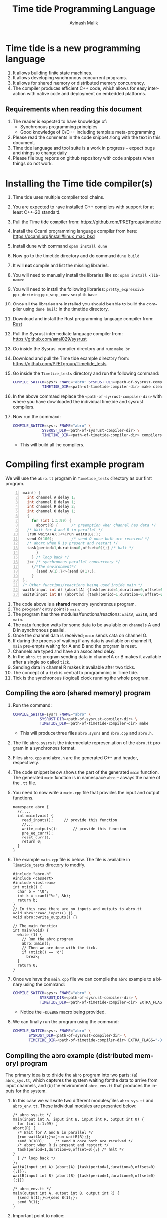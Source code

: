 #+Author: Avinash Malik
#+Email: avinash.malik@auckland.ac.nz
#+OPTIONS: ':nil *:t -:t ::t <:t H:3 \n:nil ^:t arch:headline author:t
#+OPTIONS: c:nil creator:comment d:(not "LOGBOOK") date:t e:t email:t
#+OPTIONS: f:t inline:nil num:nil p:nil pri:nil stat:nil tags:t tasks:nil tex:t
#+OPTIONS: timestamp:nil toc:t todo:nil |:t reveal_slide_number:nil org-html-indent:nil
#+DESCRIPTION:
#+EXCLUDE_TAGS: noexport
#+KEYWORDS:
#+LANGUAGE: en
#+Title: Time tide Programming Language
#+OPTIONS: html-style:nil
#+HTML_HEAD: <link rel="stylesheet" type="text/css" href="https://fniessen.github.io/org-html-themes/src/readtheorg_theme/css/htmlize.css"/>
#+HTML_HEAD: <link rel="stylesheet" type="text/css" href="https://fniessen.github.io/org-html-themes/src/readtheorg_theme/css/readtheorg.css"/>
#+HTML_HEAD: <link rel="stylesheet" type="text/css" href="src/readtheorg_theme/css/search.css"/>

#+HTML_HEAD: <script src="https://ajax.googleapis.com/ajax/libs/jquery/2.1.3/jquery.min.js"></script>
#+HTML_HEAD: <script src="https://maxcdn.bootstrapcdn.com/bootstrap/3.3.4/js/bootstrap.min.js"></script>
#+HTML_HEAD: <script type="text/javascript" src="https://fniessen.github.io/org-html-themes/src/lib/js/jquery.stickytableheaders.min.js"></script>
#+HTML_HEAD: <script type="text/javascript" src="https://fniessen.github.io/org-html-themes/src/readtheorg_theme/js/search.js"></script>
#+HTML_HEAD: <script type="text/javascript" src="https://fniessen.github.io/org-html-themes/src/readtheorg_theme/js/readtheorg.js"></script>

#+MACRO: enable-search #+HTML_HEAD: <script type="text/javascript">enableSearch();</script>
#+MACRO: disable-search #+HTML_HEAD: <script type="text/javascript">disableSearch();</script>
#+MACRO: set-search-limit #+HTML_HEAD: <script type="text/javascript">setSearchLimit($1);</script>

* Time tide is a new programming language
  1. It allows building finite state machines.
  2. It allows developing synchronous concurrent programs.
  3. It allows for shared memory or distributed memory concurrency.
  4. The compiler produces efficient C++ code, which allows for easy
     interaction with native code and deployment on embedded platforms.
     
** Requirements when reading this document
  1. The reader is expected to have knowledge of:
     + Synchronous programming principles
     + Good knowledge of C/C++ including template meta-programming
  2. Please read the comments in the code snippet along with the text in
     this document.
  3. Time tide language and tool suite is a work in progress -- expect
     bugs and things to change daily
  4. Please file bug reports on github repository with code snippets
     when things do not work.

* Installing the Time tide compiler(s)
  1. Time tide uses multiple compiler tool chains.
  2. You are expected to have installed C++ compilers with support for
     at least C++-20 standard.
  3. Pull the Time tide compiler from:
     https://github.com/PRETgroup/timetide
  4. Install the Ocaml programming language compiler from here:
     https://ocaml.org/install#linux_mac_bsd
  5. Install dune with command ~opam install dune~
  6. Now go to the timetide directory and do command ~dune build~
  7. It will *not* compile and list the missing libraries.
  8. You will need to manually install the libraries like so: ~opam install <lib-name>~
  9. You will need to install the following libraries:
     ~pretty_expressive~
     ~ppx_deriving~
     ~ppx_sexp_conv~
     ~sexplib~
     ~base~
  10. Once all the libraries are installed you should be able to build
      the compiler using ~dune build~ in the timetide directory.
  11. Download and install the Rust programming language compiler from:
      [[https://rustlang.org][Rust]]
  12. Pull the Sysrust intermediate language compiler from:
      https://github.com/amal029/sysrust
  13. Go inside the Sysrust compiler directory and run: ~make br~
  14. Download and pull the Time tide example directory from:
      https://github.com/PRETgroup/Timetide_tests
  15. Go inside the ~Timetide_tests~ directory and run the following
      command:
      #+begin_src bash
	COMPILE_SWITCH=sysrs FNAME="abro" SYSRUST_DIR=<path-of-sysrust-compiler-dir> \
			     TIMETIDE_DIR=<path-of-timetide-compiler-dir> make cleanall
      #+end_src
  16. In the above command replace the ~<path-of-sysrust-compiler-dir>~
      with where you have downloaded the individual timetide and sysrust
      compilers.
  17. Now run the command:
      #+begin_src bash
	COMPILE_SWITCH=sysrs FNAME="abro" \
			     SYSRUST_DIR=<path-of-sysrust-compiler-dir> \
			     TIMETIDE_DIR=<path-of-timetide-compiler-dir> compilers
      #+end_src
      - This will build all the compilers.

* Compiling first example program

We will use the ~abro.tt~ program in ~Timetide_tests~ directory as our
first program.

#+begin_src C -n
  main() {
    int channel A delay 1;
    int channel B delay 1;
    int channel R delay 2;
    int channel O delay 1;
    {
      for (int i:1:99) {
        abort(R) {		/* preemption when channel has data */
  	/* Wait for A and B in parallel */
  	{run waitA(A);}<>{run waitB(B);};
  	send O(100);		/* send O once both are received */
  	/* abort when R is present and restart */
  	task(period=1,duration=0,offset=0){;} /* halt */
        }
      } /* loop back */
    }<> /* synchronous parallel concurrency */
      {/*The environment*/
        {send A(1);}<>{send B(1);};
      }
  };
  /* Other functions/reactions being used inside main */
  waitA(input int A) {abort(A) {task(period=1,duration=0,offset=0){;}}};
  waitB(input int B) {abort(B) {task(period=1,duration=0,offset=0){;}}}
#+end_src

1. The code above is a *shared* memory synchronous program.
2. The program' entry point is ~main~.
3. The program has three modules/functions/reactions: ~waitA~,
   ~waitB~, and ~main~.
4. The ~main~ function waits for some data to be available on
   ~channels~ A and B in synchronous parallel.
5. Once the channel data is received; ~main~ sends data on channel O.
6. If during the process of waiting if any data is available on
   channel R, ~main~ pre-empts waiting for A and B and the program is
   reset.
7. Channels are typed and have an associated delay.
8. In the ~abro.tt~ program sending data in channel A or B makes it
   available after a single so called ~tick~.
9. Sending data in channel R makes it available after two ticks.
10. The concept of a ~tick~ is central to programming in Time tide.
11. Tick is the synchronous (logical) clock running the whole program.

** Compiling the abro (shared memory) program
1. Run the command:
   #+begin_src bash
     COMPILE_SWITCH=sysrs FNAME="abro" \
     		     SYSRUST_DIR=<path-of-sysrust-compiler-dir> \
     		     TIMETIDE_DIR=<path-of-timetide-compiler-dir> make	
   #+end_src
   - This will produce three files ~abro.sysrs~ and ~abro.cpp~ and
     ~abro.h~.
2. The file ~abro.sysrs~ is the intermediate representation of the
   ~abro.tt~ program in a synchronous format.
3. Files ~abro.cpp~ and ~abro.h~ are the generated C++ and header,
   respectively.
4. The code snippet below shows the part of the generated ~main~
   function. The generated ~main~ function is in namespace ~abro~ --
   always the name of the ~.tt~ file.
5. You need to now write a ~main.cpp~ file that provides the input
   and output functions.
   #+begin_src C++ -n -r
     namespace abro {
       //....
       int main(void) {
         read_inputs();		// provide this function
         //...
         write_outputs();		// provide this function
         pre_eq_curr();
         reset_curr();
         return 0;
       }
     }
   #+end_src
6. The example ~main.cpp~ file is below. The file is available in
   ~Timetide_tests~ directory to modify.
   #+begin_src C++ -n -r
     #include "abro.h"
     #include <cassert>
     #include <iostream>
     int mtick() {
       char b = '\0';
       int k = scanf("%c", &b);
       return b;
     }
     // In this case there are no inputs and outputs to abro.tt
     void abro::read_inputs() {}
     void abro::write_outputs() {}

     // The main function
     int main(void) {
       while (1) {
         // Run the abro program
         abro::main();
         // Then we are done with the tick.
         if (mtick() == 'd')
           break;
       }
       return 0;
     }
   #+end_src

7. Once we have the ~main.cpp~ file we can compile the ~abro~ example
   to a binary using the command:
   #+begin_src bash
     COMPILE_SWITCH=sysrs FNAME="abro" \
     		     SYSRUST_DIR=<path-of-sysrust-compiler-dir> \
     		     TIMETIDE_DIR=<path-of-timetide-compiler-dir> EXTRA_FLAGS="-DDEBUG" exe
   #+end_src
   - Notice the ~-DDEBUG~ macro being provided.

8. We can finally run the program using the command:
   #+begin_src bash
     COMPILE_SWITCH=sysrs FNAME="abro" \
		    SYSRUST_DIR=<path-of-sysrust-compiler-dir> \
		    TIMETIDE_DIR=<path-of-timetide-compiler-dir> EXTRA_FLAGS="-DDEBUG" run
   #+end_src

** Compiling the abro example (distributed memory) program
The primary idea is to divide the ~abro~ program into two parts: (a)
~abro_sys.tt~, which captures the system waiting for the data to
arrive from input channels, and (b) the environment ~abro_env.tt~
that produces the inputs for the system.

1. In this case we will write two different modules/files
   ~abro_sys.tt~ and ~abro_env.tt~. These individual modules are
   presented below:

   #+begin_src C -n -r
     /* abro_sys.tt */
     main(input int A, input int B, input int R, output int O) {
       for (int i:1:99) {
	 abort(R) {
	   /* Wait for A and B in parallel */
	   {run waitA(A);}<>{run waitB(B);};
	   send O(100);		/* send O once both are received */
	   /* abort when R is present and restart */
	   task(period=1,duration=0,offset=0){;} /* halt */
	 }
       } /* loop back */
     };
     waitA(input int A) {abort(A) {task(period=1,duration=0,offset=0){;}}};
     waitB(input int B) {abort(B) {task(period=1,duration=0,offset=0){;}}}
   #+end_src

   #+begin_src C -n -r
     /* abro_env.tt */
     main(output int A, output int B, output int R) {
       {send A(1);}<>{send B(1);};
       send R(1);
     }
   #+end_src

2. Important point to notice:
   + Each of these modules are written in their individual files
      ~abro_sys.tt~ and ~abro_env.tt~.
   + Each module has an individual ~main~ function/reaction.
   + The ~main~ function takes inputs and outputs as required.

3. In order to compile these individual modules we execute the
   following command:
   #+begin_src bash
     COMPILE_SWITCH=sysrs FNAME="abro_sys abro_env" \
			  SYSRUST_DIR=<path-of-sysrust-compiler-dir> \
			  TIMETIDE_DIR=<path-of-timetide-compiler-dir> make \
			  EXTRA_FLAGS="-DDEBUG"
   #+end_src
   - Notice that we specify the individual module names in ~FNAME~
     environment variable for compiling both modules together.

4. Upon success we get files: ~abro_sys.sysrs~, ~abro_env.sysrs~,
   ~abro_sys.cpp~, ~abro_sys.h~, ~abro_env.cpp~, and finally
   ~abro_env.h~.

5. We now need to provide the input and output read write functions:
   ~abro_sys::read_inputs~, ~abro_sys::write_outputs~,
   ~abro_env::read_inputs~, and ~abro_env::write_outputs~ in the
   ~main.cpp~ file for these individual modules to communicate with
   each other.

6. These functions are presented below:

   - The ~abro_env::write_outputs~ function:
     #+begin_src C++ -n -r
       // This function serializes and then send the data from output port to
       // the input port.
       template <typename In, typename Out, typename Q>
       void In2Out(In *in, Out *out, Q *q) {Qpush(q, (void *)in, out);} (ref:queue)
       // We always write the current value from one to the previous value of
       // the next.
       void abro_env::write_outputs() { (ref:writeo)
	 // Then we write the outputs for the tick done.
	 In2Out(abro_env::A_curr_ptr, abro_sys::A_prev_ptr, abro_sys::qA_ptr);
	 In2Out(abro_env::B_curr_ptr, abro_sys::B_prev_ptr, abro_sys::qB_ptr);
	 In2Out(abro_env::R_curr_ptr, abro_sys::R_prev_ptr, abro_sys::qR_ptr);
       }
     #+end_src
   - Function ~abro_env::write_outputs~ (Line [[(writeo)]]) passes the
     outputs from module ~abro_env~ to module ~abro_sys~.
   - This function *binds* the output from ~abro_env~ module to
     ~abro_sys~ module.
   - The output channel ~A~ in module ~abro_env~ (specifically
     ~abro_env::A_curr_ptr~) is bound to input channel ~A~ in module
     ~abro_sys~ (specifically ~abro_env::A_prev_ptr~). Same for channels
     ~B~ and ~R~.
   - Function ~In2Out~ achieves this binding via queue on the
     receiving side -- in this case module ~abro_sys~.
   - The third argument in function ~In2Out~ (Line [[(queue)]]) is this
     receiving queue for each channel.
   - The size of the queue is determined by the delay $\delta$
     connecting the channels, and is determined by the system
     designer.
   - The ~Qpush~ function (Line [[(queue)]]) is provided in the library
     (which we will see later) for pushing into the queue of the
     receiver.

   - The ~abro_env::read_inputs~ function:
     #+begin_src C++
       // No inputs needed, because main module in abro_env.tt has no inputs
       void abro_env::read_inputs() {}
     #+end_src

7. The channels being used to connect the two modules along with the
   queue functions are provided in files:
   - ~abro_env.h~, ~abro_sys.h~, ~includes/lib.h~, and
     ~includes/mQueue.h~ in the ~Timetide_tests~ directory.
   - The ~abro_env.h~ and ~abro_sys.h~ headers are generated by the
     compiler and are specific to the modules being compiled.
   - The headers in the ~includes~ folder form the part of the
     library used to compile distributed memory systems.

8. The important parts of the generated ~abro_env.h~ header is shown
   below:
   #+begin_src C++ -n -r
     namespace abro_env {
       // ....
       struct signal_A;
       // The below are the opaque pointers used for communication
       extern signal_A *A_curr_ptr, *A_prev_ptr;
       // A_curr_ptr is a pointer to status/value of channel A for current tick.
       // A_prev_ptr is a pointer to status/value of channel A for previous tick.
       struct signal_B;
       extern signal_B *B_curr_ptr, *B_prev_ptr;

       struct signal_R;
       extern signal_R *R_curr_ptr, *R_prev_ptr;

       // Templates for opaque channel pointers
       template <typename T> size_t get_sizeof_value(T *);
       template <typename T> size_t get_sizeof_status(T *);
       template <typename T> bool get_status(T *);
       template <typename T> void get_value(void *dest, T *signal);
       template <typename T> void set_status(T *signal, unsigned char v);
       template <typename T> void set_value(T *signal, void *src);
       template <typename T, typename S> void Qpush(T *, void *, S *);
       template <typename T, typename S> size_t Qpull(T *, S *);
       void write_outputs();
       void read_inputs();
     }
   #+end_src

9. The implementation of these header functions is provided in
   ~includes/lib.h~ and is provided below:
   #+begin_src C++ -n
     template <typename T>
     concept has_status = requires(T* t) {
       {t->status};
     };

     template <typename T>
     concept has_value = requires(T *t) {
       { t->value };
     };

     template <typename T>
     requires has_value<T>
     constexpr size_t get_sizeof_value(T *obj) {
       return sizeof(obj->value);
     }

     template <typename T>
     requires has_status<T>
     constexpr size_t get_sizeof_status(T *obj) {
       return sizeof(obj->status);
     }

     template <typename T>
     requires has_status<T>
     bool get_status(T *obj) { return obj->status; }

     template <typename T>
     requires has_value<T>
     void get_value(void *dest, T *obj) {
       memcpy(dest, &(obj->value), get_sizeof_value(obj));
     }

     template <typename T>
     requires has_status<T>
     void set_status(T *obj, unsigned char v) {
       memcpy(&(obj->status), &v, get_sizeof_status(obj));
     }

     template <typename T>
     requires has_value<T>
     void set_value(T *obj, void *src) {
       memcpy(&(obj->value), src, get_sizeof_value(obj));
     }

     template <typename Q, typename S>
     requires has_status<S> && has_value<S>
     void Qpush(Q *q, void *src, S *s) {
       constexpr std::size_t size = sizeof(s->status) + sizeof(s->value);
       // This array is stack allocated
       std::array<unsigned char, size> arr{0};
       memcpy(arr.data(), &((S *)src)->status, size);
       memcpy(arr.data() + 1, &((S *)src)->value, size - 1);
       q->v->push(std::move(arr));
     }

     template <typename Q, typename S>
     requires has_status<S> && has_value<S>
     std::size_t Qpull(Q *q, S *s) {
       constexpr std::size_t size = sizeof(s->status) + sizeof(s->value);
       using at = std::array<unsigned char, size>;
       at *res = q->v->front(); // the pointer to the top of the queue.
       s->status = (*res)[0]; // the first value in the returned array
                              // pointer
       set_value(s, &(*res)[1]);
       q->v->pop();
       return size;
     }
   #+end_src

10. The templated library function implementations are specialised
    for each channel in generated C++ code from the Time tide
    modules. Example shown below from ~abro_env.cpp~:
    #+begin_src C++ -n -r
      namespace abro_env {
        //...
        #include "lib.h"

        // Sig decls
        typedef struct signal_A {
          int value = 0;
          bool status = false;
          // We should never need the combinator operator
          std::plus<int> op{};
          // tag is for fresh value updates
          bool tag = false;
        } signal_A;
        signal_A A_curr, A_prev;
        signal_A *A_curr_ptr = &A_curr;
        signal_A *A_prev_ptr = &A_prev;
        // Below are template specilisations for working with channel A
        template size_t get_sizeof_value(signal_A *); (ref:start)
        template size_t get_sizeof_status(signal_A *);
        template bool get_status(signal_A *);
        template void get_value(void *, signal_A *);
        template void set_value(signal_A *, void *);
        template void set_status(signal_A *, unsigned char v); (ref:end)
        // ......
      }
    #+end_src

    - Notice the template specialisation from (Line [[(start)]] -- Line [[(end)]])

11. Similarly, the receiving Queue' opaque queue pointers (e.g.,
    ~abro_sys::qA_ptr~) are declared and the ~Qpush~ and ~Qpull~
    template functions specialised in the generated C++ files. See
    below for a snippet of the generated ~abro_sys.cpp~:
    #+begin_src C++ -n
      #include "mQueue.h"
      namespace abro_sys {
        // ....
      #include "lib.h"
        // ......
        // mQueue is defined in includes/mQueue.h
        using qA_t = mQueue<std::array<unsigned char, sizeof(A_prev_ptr->status) +
      				 sizeof(A_prev_ptr->value)>>;
        // mQueue.h provides a lockfree queue implementation, so it can be used with many threads
        qA_t qA(A_DELAY, {});
        struct QA {
          qA_t *v;
          QA(qA_t *p) : v(p) {}
        };
        QA qA_var(&qA);
        QA *qA_ptr = &qA_var;
        template void Qpush(QA *, void *, signal_A *); // template specilisation
        template size_t Qpull(QA *, signal_A *);	 // template specilisation
        // ....
      }
    #+end_src

12. *Never* include standard library headers in ~includes/lib.h~,
    because it is included in the module' namespace.

13. The delay $\delta$ determining the size of the queues is defined
    in file ~delays.cpp~. For the current example the code is shown
    below:
    #+begin_src C++ -n
      #include "abro_sys.h"
      int abro_sys::A_DELAY = 4;	// size of queue connecting channel A
      int abro_sys::B_DELAY = 2;	// size of queue connecting channel B
      int abro_sys::R_DELAY = 5;	// size of queue connecting channel R
    #+end_src

14. Finally, we can now write the main function that runs the two
    modules. This function is written in ~main.cpp~ and is shown
    below:
    #+begin_src C++ -n -r
      #include "abro_env.h"
      #include "abro_sys.h"
      #include <atomic>
      #include <cassert>
      #include <iostream>
      #include <thread>
      void abro_run(std::atomic<int> &&barrier = 0) {
        std::cout << "running two threads\n";
        auto env = std::thread([&barrier]() { (ref:thread1)
          while (barrier != 1) {
            std::this_thread::yield();
          }
          barrier--;
          // First we read from the buffer for all inputs
          std::cout << "Running the abro env \n";
          abro_env::main();
          std::cout << "Done running the abro env\n";
        });

        auto sys = std::thread([&barrier]() { (ref:thread2)
          while (barrier != 2) {
            std::this_thread::yield();
          }
          barrier--;
          std::cout << "Running the abro sys\n";
          abro_sys::main();
          std::cout << "Done running the abro sys\n";
        });
        // XXX: you can change this to change the order of execution.
        // barrier = 2, makes sys run first.
        // barrier = 1, makes the env run first.
        // think of barrier as a token that is passed to threads to make then
        // execute an LSN.
        barrier = 2;
        while (barrier != 0) (ref:barrier)
          ; // spin until both the modules/threads are done -- the barrier
        env.join();
        sys.join();
      }
      int main(void) {
        while (1) {
          abro_run();
          // Then we are done with the tick.
          if (mtick() == 'd')
            break;
        }
        return 0;
      }
    #+end_src
    + Notice that we are using threads to run the two modules.
    + The first thread runs ~abro_env::main~ (Line [[(thread1)]])
    + The second thread runs ~abro_sys::main~ (Line [[(thread2)]])
    + The two threads execute one tick each before reaching a barrier
      (Line [[(barrier)]])
    + It is *essential* that all modules in the Time tide program
      execute using barriers, because they all need to be
      synchronised.
    + Every module reaching the barrier indicates the end of a global
      tick.

15. Once all the required files and functions are in place we can
    generate the binary to execute using the command:
    #+begin_src bash
      COMPILE_SWITCH=sysrs FNAME="abro_sys abro_env" \
			  SYSRUST_DIR=<path-of-sysrust-compiler-dir> \
			  TIMETIDE_DIR=<path-of-timetide-compiler-dir> make \
			  EXTRA_FLAGS="-DDEBUG delays.cpp" exe	 
    #+end_src

16. We can then run the program like so:
    #+begin_src bash
      COMPILE_SWITCH=sysrs FNAME="abro_sys abro_env" \
			  SYSRUST_DIR=<path-of-sysrust-compiler-dir> \
			  TIMETIDE_DIR=<path-of-timetide-compiler-dir> make \
			  EXTRA_FLAGS="-DDEBUG delays.cpp" run	 
    #+end_src

17. One needs to write a new library header/C++ file to send data
    across network leveraging ~includes/lib.h~. This can be via
    sockets, UART, etc.

18. When the modules are implemented on physically different
    machines, make sure that modules still execute using barrier
    synchronisation.

* The Time tide language

** Types and variables

*** Primitive types
  We only support three signed primitive types listed below
#+begin_src C -n
  int	a;			/* This is a comment (int is 4 bytes) */
  char	a;			/* char is  1 byte */
  float	a;			/* Float is 4 bytes */
#+end_src

*** User defined structures
   User defined types follows the same convention as =C=. However, no
   pointers are allowed. Examples follow:
#+begin_src C -n
  struct Y { int a; float u;};	/* Structure (type Y) with field varibles a and u */
  struct X {
    int yy;			/* varible yy of type int */
    struct Y g;			/* variable g of type struct Y */
  }
  /* Since there are no pointers, one cannot define self refrential structures */
  struct X {
    struct X *m;			/* not allowed */
  }
#+end_src

*** Array types
    Arrays are ~similar~ (not the same) to those in =C=.
    Multidimensional arrays are supported. Example follows:
    #+begin_src C -n
      const int[4] X = {0, 0, 0, 0};	/* constant array, notice it is int[4]  not int X[4]*/
      const int[2][3] Y = {{0, 0, 0}, {0, 0, 0}} /* 2 x 3 constant array Y -- multidimensional */
    #+end_src

*** Channels
    1. Channels are specific to Time tide and do not exist in ~C~.
    2. Channels carry data.
    3. Channels also have an associated delay $\delta$.
    4. Channels can be of any primitive, user defined, or array type.
    5. Channel status and values are set using =send= (Line [[(send)]])
    6. Channel status is read using the name of the channel (Line
       [[(status)]])
    7. Channel value is read using =?<channel-name>= (Line [[(val)]])
    8. Examples follow:
    #+begin_src C -n -r
      int channel K delay 3;		/* Channel K of type int with delay 3 */
      struct Y channel C delay 2;	/* Channel C of type struct Y with delay 2 */
      int[100] channel M delay 1;	/* Channel M of type int[100] with delay 1*/

      /* TODO: Such bunching of channels  are not yet supported */
      struct Y[100] channel M[100] delay 7; /* 100 channel M[0]...M[99] each of
          					 type struct Y[100] with delay 7*/
      send K(10);			/* Will be available at receiver after 3 logical ticks */ (ref:send)
      if (K) { (ref:status)
        mut int uu = 0 {		/* Definig a mutable integer uu, scope starts at {*/
         uu = ?K 		/* Updating the value of uu by reading the value of channel K */(ref:val)
        }			/* scope of variable uu ends */
        /* body... */
       }
    #+end_src

** Operators and expressions in Time tide

*** Operators in Time tide

#+begin_src C -n
  a + b;				/* addition */
  a - b;				/* subtraction */
  a % b;				/* Modulus  */
  a * b;				/* Multiply */
  a / b;				/* Divide */
  a >> b;				/* Right shift logical */
  a << b;				/* Logical left shift */
  a > b;				/* Logical greater than */
  a < b;				/* Logical less than */
  a >= b;				/* Logical greater than equal */
  a <= b;				/* Logical less than equal */
  a == b;				/* Logical equality comparison */
  a != b;				/* Logical not equal to comparison */
  a ^^ b;				/* a to the power of b */
#+end_src
  + The above operators are defined on primitive types only.
    
  
*** Expressions in Time tide

    + Time tide supports the usual expressions as in =C=.
    
#+begin_src C -n -r
  a + b - c			/* left to right precedence */
  (a + b) * c			/* Bracket has higher precedence */
  a + b * c			/* Multiply has higher precedence */
  a * b / f			/* Left to right precedence */
  (a == b) && (b != c)		/* Logical and expression */
  (a == 1) || (b == 1)		/* logical or */
  !(a == 0)			/* logical not */
  (int)1.0			/* casting C style */
    
  channel int K delay 1;			/* int type channel */
  channel int I1 delay 1;			/* int type channel */
  extern f(1.0+(float)?K * (float)?I1); /* calling an external C function */ (ref:ext)
  
  struct X{int a;};
  struct Y{
    float h;
    struct X xx;
  }
  /* Let yy be a variable of type struct Y */
  y.h = (float)7;			/* assigning to field h */ (ref:struct1)
  y.xx = {(int)8.5};			/* assigned to field xx of type struct X */
  y.xx.a = (int)8.5;			/* Not allowed */ (ref:struct3)
  struct X {
   float x;
   int[2] uuar;	/* Currently arrays inside structs are not supported */ (ref:structarr)
  };
#+end_src

  * =extern= function calls are expressions (not statements)
  * =extern= function calls only work with primitives (not structures yet).
  * =extern= function calls are type inferred, i.e., you currently don't
    need to specify the function signature (will change in future)
  * Might need to cast the output or arguments to correct type in
    =extern= function calls (Line [[(ext)]])
  * Only one level of =struct= fields can be accessed right now (Line
    [[(struct1)]] -- Line [[(struct3)]]) -- will change in the future
  * Arrays inside =struct= are currently not supported -- will change in
    the future (Line [[(structarr)]]).

** Statements

*** Variable declaration and updates
   1. There are two types of variables =const= and =mutable=.
   2. Constant variables cannot be modified.
   3. Mutable variables are like normal =C= style variables.
   4. Variables should always be initialised with literal constants (not
      expressions).
   5. Shadowing variable names is *not* allowed.
   6. Examples follow:
   #+begin_src C -n
     const int U11 = 1;		/* constant variabel U11 cannot change */
     const int T = 10;		/* constant variable T cannot change */
     mut float hh = 1.0 {
       /* ..... body/scope of mutable variable */
     } /* Mutable variable hh with its scope defined by {} */
     mut float f;			/* error, variable needs to be initialised */
     float f; 			/* error, do not know whether this is const or mutable */


     /* Define a structure */
     struct X {
       float x;			/* field x */
     };

     /* Define another structure */
     struct Y {
       int a;			/* field a */
       struct X m;			/* field m */
     };

     const int[2] U1 = {1, 2};	/* Constant array U1 of type int[2] with elements 1 and 2*/
     struct Y channel C delay 2;	/* Channel C of type struct Y with delay 2 */
     /* A mutable structure */
     mut struct Y y = {100, {9.6}} {
       y.a = U1[0];			/* Updating the field of y */
       /* Send on channel C */
       send C(y); 			/* Will be available at receiver after two global ticks */
     }
     const int HH = 100;
     mut int HH = 90 {
       /* body */
     } /* Such shadowing of variable name HH is *not* allowed */
   #+end_src

*** Conditionals
    1. Only ~if-else~ blocks are supported.
    2. The semantics are similar (not the same) as ~C~.
    3. Example follows:
       #+begin_src C -n
	 const int K1 = 0;
	 /* This is getting the value of the channel */
	 mut int U = 0 {
	   U = ?L;			/* get the value of channel */
	   if (?L == 1) {;}		/* check the value of the channel */
	   else {U = 100;}
	 }
	 if (L) {			/* check status of channel */
           task(period=1, duration=1, offset=0) {;}
         }
       #+end_src
    4. Major difference to ~C~
       - Checking *value* of variable/channel requires one to write:
	 #+begin_src C -n
	   if(<var-name> == <some-expression>){/*body*/}
	   if(<?channel-name> == <some-expression>){/*body*/}
	 #+end_src
       - Checking the *status* of the channel requires one to write:
	 #+begin_src C -n
	   if(<channel-name>) {/*body*/}
	 #+end_src
       - Expressions in conditionals for variables. Using name only
         implies checking channel status.

*** Loops

**** Sequential loops
    1. Sequential loops in Time tide are always bounded.
    2. Sequential loops are of two types:
       - Yielding, where every loop iteration produces results in
         completion of module' tick
       - Instantaneous, where the whole loop gets unrolled.
    3. Example of instantaneous loop follows:
       #+begin_src C -n
	 mut int[4] g = {0, 0, 0, 0} {	/* declare an array */
	   /* The below is an instantaneous loop */
	   for(int i : 0:4) {		/* Loop through the array */
	     g[i] = g[i] + i;		/* update the value of the array */
	   }
	 }
	 /* The above loop is equivalent to */
	 mut int[4] g = {0, 0, 0, 0} {	/* declare an array */
	   g[0] = g[0] + 0;		/* update the value of the array */
	   g[1] = g[1] + 1;		/* update the value of the array */
	   g[2] = g[2] + 2;		/* update the value of the array */
	   g[3] = g[3] + 3;		/* update the value of the array */
	 }
       #+end_src
       
    4. Example of yielding (non-instantaneous) loop follows:
       #+begin_src C -n
	 mut int[4] X = {0, 0, 0, 0} {	/* declare array X */
	   mut int v = 0 {		/* declare a mutable variable */
	     for(int i:0:4) {		/* Iterate through the loop */
	       /* Define a task, which performs its body every 1 logical tick */
	       task(period=1, duration=0, offset=0) {
	 	v = v + i;		/* increment v every tick */
	 	X[i] = v + i;		/* update X[i] every tick */
	       }				
	     }/* break once iterations are done */
	   }
	 }
       #+end_src
       
       + The above code will update the value of X' elements
         once/logical tick of the module.
       + This is different to instantaneous loop where all of X'
         elements get updated in the same logical tick of the module.

**** Parallel loops
   1. Parallel loops execute statement in synchronous parallel -- update
      values together.
   2. Parallel loops in Time tide are always bounded.
   3. Parallel loops are of two types:
      + Yielding, where every loop iteration produces results in
        completion of module' tick
      + Instantaneous, where the whole loop gets unrolled.
   4. Parallel loops should work on *disjoint* memory locations.
   5. Examples follow:
      #+begin_src C -n -r
	mut int[4] g = {0, 0, 0, 0} { 	/* start of a parallel loop */ (ref:pstart)
	    /* Instantaneous parallel loop */
	    par(int i : 0:4) {
		g[i] = g[i] + i;		/* working on disjoint memory */ (ref:pupdate)
	    } /* end of a parallel loop */ (ref:pend)
	}
	mut int[4] g = {0, 0, 0, 0} { 
	    /* Non instantaneous parallel loop */
	    par(int i : 0:4) {(ref:pstart2)
		task(period=1, duration=0, offset=0) { /* update g in parallel and complete tick */
		    g[i] = g[i] + i;		       /* working on disjoint memory */
		}
	    }(ref:pend2)
	}

	/* Incorrect parallel loop */
	mut int v1 = 0 { 
	    par(int j : 0:10) {(ref:pstart3)
		v1 = v1 + j;		/* updating the same location in parallel */
	    }
	}
	/* Incorrect parallel loop */
	int channel FH delay 1;
	mut int v1 = 0 {
	    par(int j : 0:10) { (ref:pstart4)
		send FH(10);		/* sending in parallel is not allowed */
	    }
	}

	/* Potentially incorrect parallel loop */
	mut int[4] g = {0, 0, 0, 0} {
	  par(int i : 0:4) { (ref:pstart5)
	   g[i] = g[i-1] + i; /* Loop carried dependency */ (ref:pupdate2)
	  }
	}
      #+end_src

      + Line [[(pupdate)]], in the code above, updates different memory
	locations of array =g= in parallel.
      + Loop on Line [[(pstart)]] runs instantaneously without generating a
        logical tick.
      + Loop on Line [[(pstart2)]] updates the disjoint memory locations and
        then completes a logical tick.
      + Loop on Line [[(pstart3)]] is incorrect since it is updating the
        same memory location =v1= in parallel.
      + Loop on Line [[(pstart4)]] is incorrect since it is sending on the
        same channel =FH= in parallel.
      + Loop on Line [[(pstart5)]] is _potentially_ incorrect, because the
        loop carried dependency on Line [[(pupdate2)]]. It is unclear what
        the programmer intends.
      + Incorrect loops, writing to the same memory location, raise a
        compiler warning.
      + Incorrect loops, sending on channels in parallel, raise a
        compiler error.
      + Compiler warnings are overestimates, not exact.
	
*** The Task construct
     1. Tasks are the primary construct to introduce state (tick) in a
        Time tide program.
     2. Tasks have a =period=, which determines how often the body of
        the task ticks.
     3. Tasks have a =duration=, which determines how many ticks does
        the body of the task takes.
     4. Tasks have an =offset=, which determines a starting offset (in
        number of logical ticks) the body of the task.
     5. Tasks *cannot* be nested.
     6. Task bodies have to be instantaneous.
     7. Task =period= has to be greater than or equal to the
        =duration= + =offset= specified.
     8. The channel delays interact in complex ways with the task
        =period=, please follow compiler output when sending on channels
        inside tasks.
     9. Examples follow:
	#+begin_src C -n
	  motorA (output int MOTOR_A_SPEED,
	  	input int LIGHT_LOW_1,
	  	input int LIGHT_HIGH_1) {
	    for(int i: 0:99) {
	      send MOTOR_A_SPEED(100);
	      abort(LIGHT_LOW_1) {		    /* preempt when LIGHT_LOW_1 channel status is true */
	        task(period=1,duration=0,offset=0){;} /* self loop on state */
	      }
	      send MOTOR_A_SPEED(20);
	      abort(LIGHT_HIGH_1) {		     /* preempt when LIGHT_HIGH_1 channel status is true */
	        task(period=1,duration=0,offset=0) {;} /* self loop on state */
	      }
	    }
	  };
	  int channel C delay 3;
	  /* Incorrect channel send, delay-1 != task' period */
	  task(period=3, duration=2, offset=1) {
	    send C(1);
	  } /* compiler will raise an error in the above case */

	  /* Incorrect task, because period is not >= duration + offset */
	  task(period=2, duration=2, offset=1) {
	    send C(1);
	  }
	#+end_src

*** The Abort construct
     1. =abort(logical-expression){/* body */}= is the way to preempt a halted system.
     2. Example follows:
	#+begin_src C -n
	  mut int yt = 100 {
	    /* We check for the value of channel C and status both*/
	    abort(?C == yt || C) {	     /* preempt when the logical expression is true */
	      task(period=2, duration=1, offset=1) {;} /* halted forever */
	    }
	    yt = yt + ?C;			/* make progress here only after preeemption */
	  }
	#+end_src

*** The Synchronous parallel construct
    1. ={/*thread body 1*/}<>{/*thread body 2*/}<>{/*thread body
       3*/}...= is the way to execute multiple bodies in parallel.
    2. All requirements of =par= loop also apply to synchronous
       parallel execution.
    3. Examples follow:
       #+begin_src C -n
	 h(input const int T, output int I, input int L)
	 {
	   /* const int U11 = 100; */
	   {run m(T, I);} <> {run m1(T, L);} /* m and m1 are some modules/functions */
	 };

	 /* Another example -- snippet from the abro example */
	 main() {
	   int channel A delay 1;
	   int channel B delay 1;
	   int channel R delay 2;
	   int channel O delay 1;
	   {
	     for (int i:1:99) {
	       abort(R) {
	 	/* Wait for A and B in parallel */
	 	{run waitA(A);}<>{run waitB(B);};
	 	send O(100);		/* send O once both are received */
	 	/* abort when R is present and restart */
	 	task(period=1,duration=0,offset=0){;} /* halt */
	       }
	     } /* loop back */
	   }<> /* synchronous parallel */
	     {/*The environment*/
	       {send A(1);}<>{send B(1);}; /* another sychronous parallel */
	     }
	 }
       #+end_src

*** Function/module definition
    1. Function/module definition is similar to =C=.
    2. Functions can take as arguments constant and channels.
    3. The programmer needs to specify whether this is an =input= or
       =output= channel or constant.
    4. =main= is the entry point of the program.
    5. Structures and functions are declared at the same _level_ inside
       a =.tt= file, i.e., one cannot define structures inside functions.
    6. Functions and structures are departed with a semicolon.
    7. A robot motor controller example follows:
       
       #+begin_src C -n
	 main () {
	   /* declare the required channels and constants */
	   int channel LIGHT_LOW_1 delay 1;
	   int channel LIGHT_HIGH_1 delay 1;
	   int channel LIGHT_LOW_2 delay 1;
	   int channel LIGHT_HIGH_2 delay 1;
	   
	   /* Output/Input channels to the observer? */
	   int channel MOTOR_A_SPEED delay 1;
	   int channel MOTOR_C_SPEED delay 1;

	   /* These are initialisations? */
	   int channel MOTOR_A_DIR delay 1;
	   int channel MOTOR_C_DIR delay 1;

	   int channel SET_LIGHT_1_THRESHHOLD delay 1;
	   int channel SET_LIGHT_2_THRESHHOLD delay 1;

	   send SET_LIGHT_1_THRESHHOLD(80);
	   send SET_LIGHT_2_THRESHHOLD(80);
	   send MOTOR_A_DIR(0);
	   send MOTOR_C_DIR(0);
	   
	   /* Run the modules */
	   {run motorA(MOTOR_A_SPEED, LIGHT_LOW_1, LIGHT_HIGH_1);}
	     <> {run motorC( MOTOR_C_SPEED, LIGHT_LOW_2, LIGHT_HIGH_2);}
	     <>{run env1(LIGHT_LOW_2);}
	     <>{run env2(LIGHT_LOW_1);}
	     <>{run env3(LIGHT_HIGH_1);}
	     <>{run env4(LIGHT_HIGH_2);}	/* running things in parallel */
	 };

	 motorA (output int MOTOR_A_SPEED, /* the arguments are the channels */
	         input int LIGHT_LOW_1,
	         input int LIGHT_HIGH_1) {
	   for(int i: 0:99) {
	     send MOTOR_A_SPEED(100);
	     abort(LIGHT_LOW_1) {
	       task(period=1,duration=0,offset=0){;}
	     }
	     send MOTOR_A_SPEED(20);
	     abort(LIGHT_HIGH_1) {
	       task(period=1,duration=0,offset=0) {;}
	     }
	   }
	 };

	 motorC (output int MOTOR_C_SPEED, /* channels with inputs or outputs */
	         input int LIGHT_LOW_2,
	         input int LIGHT_HIGH_2) {
	   for(int i: 0:99) {
	     send MOTOR_C_SPEED(100);
	     abort(LIGHT_LOW_2) {
	       task(period=1,duration=0,offset=0){;}
	     }
	     send MOTOR_C_SPEED(20);
	     abort(LIGHT_HIGH_2) {
	       task(period=1,duration=0,offset=0) {;}
	     }
	   }
	 };				/* notice the semicolon */

	 env1(output int LIGHT_LOW_2) {
	   for(int j: 0:99) {
	     send LIGHT_LOW_2(1);
	     for(int i: 0:1) {
	       task(period=1,duration=1,offset=0) {;}
	     }
	     send LIGHT_LOW_2(1);
	   }
	 };

	 env2(output int LIGHT_LOW_1) {
	   for(int j: 0:99) {
	     for(int i:0:1) {
	       task(period=1,duration=1,offset=0) {;}
	     }
	     send LIGHT_LOW_1(1);}
	 };

	 env3(output int LIGHT_HIGH_1) {
	   for(int j: 0:99) {
	     for(int i:0:4) { /* Wait for 5 delays */
	       task(period=1,duration=1,offset=0) {;} /* halt forever */
	     }
	     send LIGHT_HIGH_1(1);
	   }
	 };

	 env4(output int LIGHT_HIGH_2) {
	   for(int j: 0:99) { /* Wait for 6 delays */
	     for(int i:0:5) {
	       task(period=1,duration=1,offset=0) {;}
	     }
	     send LIGHT_HIGH_2(1);
	   }
	 }
       #+end_src
